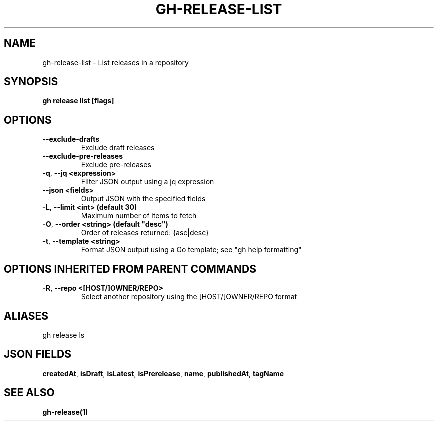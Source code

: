 .nh
.TH "GH-RELEASE-LIST" "1" "Aug 2024" "GitHub CLI 2.54.0" "GitHub CLI manual"

.SH NAME
.PP
gh-release-list - List releases in a repository


.SH SYNOPSIS
.PP
\fBgh release list [flags]\fR


.SH OPTIONS
.TP
\fB--exclude-drafts\fR
Exclude draft releases

.TP
\fB--exclude-pre-releases\fR
Exclude pre-releases

.TP
\fB-q\fR, \fB--jq\fR \fB<expression>\fR
Filter JSON output using a jq expression

.TP
\fB--json\fR \fB<fields>\fR
Output JSON with the specified fields

.TP
\fB-L\fR, \fB--limit\fR \fB<int> (default 30)\fR
Maximum number of items to fetch

.TP
\fB-O\fR, \fB--order\fR \fB<string> (default "desc")\fR
Order of releases returned: {asc|desc}

.TP
\fB-t\fR, \fB--template\fR \fB<string>\fR
Format JSON output using a Go template; see "gh help formatting"


.SH OPTIONS INHERITED FROM PARENT COMMANDS
.TP
\fB-R\fR, \fB--repo\fR \fB<[HOST/]OWNER/REPO>\fR
Select another repository using the [HOST/]OWNER/REPO format


.SH ALIASES
.PP
gh release ls


.SH JSON FIELDS
.PP
\fBcreatedAt\fR, \fBisDraft\fR, \fBisLatest\fR, \fBisPrerelease\fR, \fBname\fR, \fBpublishedAt\fR, \fBtagName\fR


.SH SEE ALSO
.PP
\fBgh-release(1)\fR
